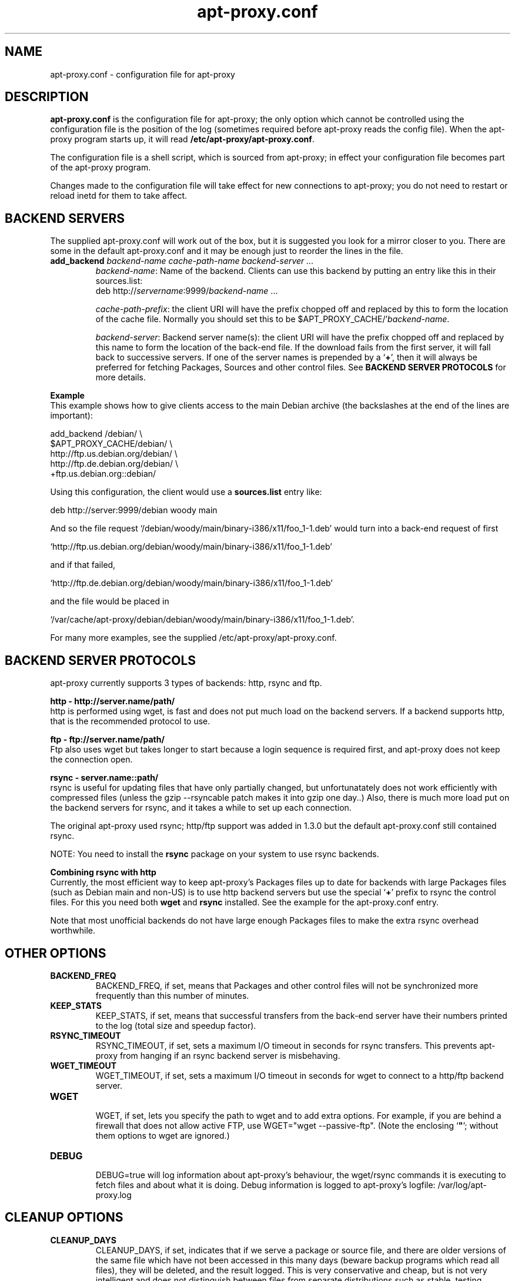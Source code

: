 .\" Man page copied from apt.conf man page.
.TH "apt-proxy\&.conf" "5" "Sep 2002" "apt-proxy" ""

.SH "NAME"
apt-proxy\&.conf \- configuration file for apt-proxy
.PP

.SH "DESCRIPTION"
\fBapt-proxy\&.conf\fP is the configuration file for apt-proxy; the
only option which cannot be controlled using the configuration file is
the position of the log (sometimes required before apt-proxy reads the
config file).  When the apt-proxy program starts up, it will read
\fB/etc/apt-proxy/apt-proxy\&.conf\fP\&.
.PP
The configuration file is a shell script, which is sourced from
apt-proxy; in effect your configuration file becomes part of the
apt-proxy program\&.
.PP
Changes made to the configuration file will take effect for new connections to
apt-proxy; you do not need to restart or reload inetd for them to take
affect\&.

.PP

.PP
.SH "BACKEND SERVERS"

The supplied apt-proxy\&.conf will work out of the box, but it is suggested you
look for a mirror closer to you\&.  There are some in the default
apt-proxy\&.conf and it may be enough just to reorder the lines in the file\&.
.PP
.TP
.B add_backend \fIbackend-name cache-path-name backend-server ...\fP
\fIbackend-name\fP: Name of the backend\&.  Clients can use this backend by putting an entry like this in their sources\&.list:
.nf
    deb http://\fIservername\fP:9999/\fIbackend-name\fP ...
.fi

\fIcache-path-prefix\fP: the client URI will have the prefix chopped off and
replaced by this to form the location of the cache file\&.  Normally you should
set this to be $APT_PROXY_CACHE/'\fIbackend-name\fP\&.

\fIbackend-server\fP:  
Backend server name(s): the client URI will have the prefix chopped off and
replaced by this name to form the location of the back-end file\&.  If the
download fails from the first server, it will fall back to successive
servers\&.  If one of the server names is prepended by a `\fB+\fP', then it
will always be preferred for fetching Packages, Sources and other control
files\&.  See \fBBACKEND SERVER PROTOCOLS\fP for more details.

.PP
.B Example
.br
This example shows how to give clients access to the main Debian
archive (the backslashes at the end of the lines are important):
.nf

    add_backend /debian/                       \\
         $APT_PROXY_CACHE/debian/              \\
         http://ftp.us.debian.org/debian/      \\
         http://ftp.de.debian.org/debian/      \\
         +ftp.us.debian.org::debian/
.fi

.PP
Using this configuration, the client would use a \fBsources.list\fP entry
like:
.nf

    deb http://server:9999/debian woody main

.fi
And so the file request
`/debian/woody/main/binary-i386/x11/foo_1-1.deb' would turn into a
back-end request of first
.nf

    `http://ftp.us.debian.org/debian/woody/main/binary-i386/x11/foo_1-1.deb'

.fi
and if that failed,
.nf

    `http://ftp.de.debian.org/debian/woody/main/binary-i386/x11/foo_1-1.deb'

.nf
and the file would be placed in
.nf

     `/var/cache/apt-proxy/debian/debian/woody/main/binary-i386/x11/foo_1-1.deb'\&.

.nf

.PP
For many more examples, see the supplied /etc/apt-proxy/apt-proxy\&.conf\&.

.SH "BACKEND SERVER PROTOCOLS"

apt-proxy currently supports 3 types of backends: http, rsync and ftp.
.PP


.B http - http://server.name/path/
.br
http is performed using wget, is fast and does not put much load on the backend
servers.   If a backend supports http, that is the recommended protocol to use.


.PP
.B ftp - ftp://server.name/path/
.br
Ftp also uses wget but takes longer to start because a login sequence is
required first, and apt-proxy does not keep the connection open.

.PP
.B rsync - server.name::path/
.br
rsync is useful for updating files that have only partially changed, but
unfortunatately does not work efficiently with compressed files (unless the
gzip --rsyncable patch makes it into gzip one day..)  Also, there is much more
load put on the backend servers for rsync, and it takes a while to set up each
connection.
.PP
The original apt-proxy used rsync; http/ftp support was added in 1.3.0 but the
default apt-proxy.conf still contained rsync.  
.PP
NOTE: You need to install the \fBrsync\fP package on your system to use rsync
backends.

.PP
.B Combining rsync with http
.br
Currently, the most efficient way to keep apt-proxy's Packages files up to date
for backends with large Packages files (such as Debian main and non-US) is to
use http backend servers but use the special `\fB+\fP' prefix to rsync the
control files.  For this you need both \fBwget\fP and \fBrsync\fP installed.
See the example for the apt-proxy.conf entry.
.PP
Note that most unofficial backends do not have large enough Packages files to
make the extra rsync overhead worthwhile.

.SH "OTHER OPTIONS"
.TP
.B BACKEND_FREQ
BACKEND_FREQ, if set, means that Packages and other control
files will not be synchronized more frequently than this number of
minutes\&.

.TP
.B KEEP_STATS
KEEP_STATS, if set, means that successful transfers from the back-end server
have their numbers printed to the log (total size and speedup factor)\&.

.TP
.B RSYNC_TIMEOUT
RSYNC_TIMEOUT, if set, sets a maximum I/O timeout in seconds for rsync
transfers\&.  This prevents apt-proxy from hanging if an rsync backend server
is misbehaving\&.

.TP
.B WGET_TIMEOUT
WGET_TIMEOUT, if set, sets a maximum I/O timeout in seconds for wget
to connect to a http/ftp backend server\&.

.TP
.B WGET
.br
WGET, if set, lets you specify the path to wget and to add extra options\&.
For example, if you are behind a firewall that does not allow active FTP, use
WGET="wget --passive-ftp"\&. (Note the enclosing `\fB"\fP'; without them
options to wget are ignored\&.)

.TP
.B DEBUG
.br
DEBUG=true will log information about apt-proxy's behaviour, the wget/rsync
commands it is executing to fetch files and about what it is doing\&.  Debug
information is logged to apt-proxy's logfile: /var/log/apt-proxy\&.log

.br
.SH "CLEANUP OPTIONS"
.TP
.B CLEANUP_DAYS
CLEANUP_DAYS, if set, indicates that if we serve a package or
source file, and there are older versions of the same file which have
not been accessed in this many days (beware backup programs which read
all files), they will be deleted, and the result logged.  This is very
conservative and cheap, but is not very intelligent and does not distinguish
between files from separate distributions such as stable, testing, unstable.

.TP
.B CLEAN_SWEEP
CLEAN_SWEEP, if set, indicates that once this number of days has
passed, we should sweep through the base of the cache area (the third
argument to \fIadd_backend\fP above), looking for packages and source
files which have not been accessed in this many days\&. They will be
deleted, and the result logged\&. This is very useful for avoiding the
buildup of obsolete and very infrequently accessed files, such as
sources\&.

.TP
.B MAX_VERSIONS
MAX_VERSIONS, if set, limits the number of versions of each package
to keep in the cache directory\&.  Version purging is carried out immediately
after a new version is downloaded\&.  Unlike CLEANUP_DAYS and CLEAN_SWEEP, this
parameter uses the Packages files to track each distribution separately\&.  For
example, if you have MAX_VERSIONS=3 and are tracking both woody and sarge, the
maximum number of files in the cache for one package will be 6\&.

.SH "FINDING NEW RSYNC BACKEND SERVERS"
.B Old documentation!
.PP
This section was more useful when rsync was the only backend available\&.  Rsync
is not a good idea anymore, becuase http is much more efficient, both in
network load and server load (except when rsyncing uncompressed files such as
Packages)\&.
.PP
If you need to find your backend server, you can look at what an rsync
server is offering using \fBrsync -n <mirror address>::\fP to find available
modules, and \fBrsync -n <mirror address>::<module-name>/\fP to look in
subdirectories\&.  For example:

.nf
$ rsync -n ftp.debian.org::
debian          Debian FTP Archive (~40 GB)
debian-archive  Old Debian FTP Archive (~8 GB)

$ rsync -n ftp.debian.org::debian/
[...]
drwxr-xr-x        4096 2001/11/04 19:12:56 dists
drwxr-xr-x        4096 2000/12/19 21:10:49 pool
drwxr-xr-x        4096 2001/06/11 19:51:48 project
.fi
.PP
Using this information, add backends to apt-proxy\&.conf\&.  For example:
.PP
.nf
    add_backend /main/              \e
        $APT_PROXY_CACHE/debian/      \e
        ftp.us.debian.org::debian/
.fi
.PP
You can use this backend with your \fBapt\fP
clients by placing these lines in \fB/etc/apt/sources.list\fP:
.PP
.nf
   deb http://\fIserver\fP:9999/main woody main non-free contrib
   deb-src http://\fIserver\fP:9999/main woody main non-free contrib
.fi
.PP
.SH "FILES"
/etc/apt-proxy/apt-proxy\&.conf
.PP
.SH "SEE ALSO"
.na
.nh
.BR apt-proxy(8),
.BR /usr/share/doc/apt-proxy/README
.hy
.ad
.PP
.SH "BUGS"
Plently sure.  Please report.
.PP
.SH "AUTHOR"
apt-proxy was written by the Apt-Proxy World Domination Project.
